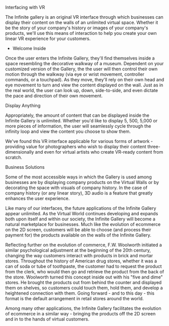 
**** Interfacing with VR 

The Infinite gallery is an original VR interface through which businesses can display their content on the walls of an unlimited virtual space. Whether it be the story of your company's history or images of your company's products, we'll use this means of interaction to help you create your own linear VR experience for your customers. 

 * Welcome Inside

Once the user enters the Infinite Gallery, they'll find themselves inside a space resembling the decorative walkway of a museum. Dependent on your customized version of the Gallery, the the user will then control their own motion through the walkway (via eye or wrist movement, controller commands, or a touchpad). As they move, they'll rely on their own head and eye movement to turn and view the content displayed on the wall. Just as in the real world, the user can look up, down, side-to-side, and even dictate the pace and direction of their own movement. 

**** Display Anything

Appropriately, the amount of content that can be displayed inside the Infinite Gallery is unlimited. Whether you'd like to display 5, 500, 5,000 or more pieces of information, the user will seamlessly cycle through the infinity loop and view the content you choose to show them. 

We've found this VR interface applicable for various forms of artwork - providing value for photographers who wish to display their content three-dimensionally and even for virtual artists who create VR-ready content from scratch. 

**** Business Solutions

Some of the most accessible ways in which the Gallery is used among businesses are by displaying company products on the Virtual Walls or by decorating the space with visuals of company history. In the case of company history (or any linear story), 3D audio is a feature that greatly enhances the user experience. 

Like many of our interfaces, the future applications of the Infinite Gallery appear unlimited. As the Virtual World continues developing and expands both upon itself and within our society, the Infinite Gallery will become a natural marketplace for businesses. Much like the evolution of ecommerce on the 2D screen, customers will be able to choose (and process their payment for) the products available on the walls of the Infinite Gallery. 

Reflecting further on the evolution of commerce, F.W. Woolworth initiated a similar psychological adjustment at the beginning of the 20th century, changing the way customers interact with products in brick and mortar stores. Throughout the history of American drug stores, whether it was a can of soda or tube of toothpaste, the customer had to request the product from the clerk, who would then go and retrieve the product from the back of the store. Woolworth turned this concept inside out with his "five and dime" stores. He brought the products out from behind the counter and displayed them on shelves, so customers could touch them, hold them, and develop a heightened connection with them. Going forward - and to this day - this format is the default arrangement in retail stores around the world. 

Among many other applications, the Infinite Gallery facilitates the evolution of ecommerce in a similar way - bringing the products off the 2D screen and in to the hands of virtual customers. 
